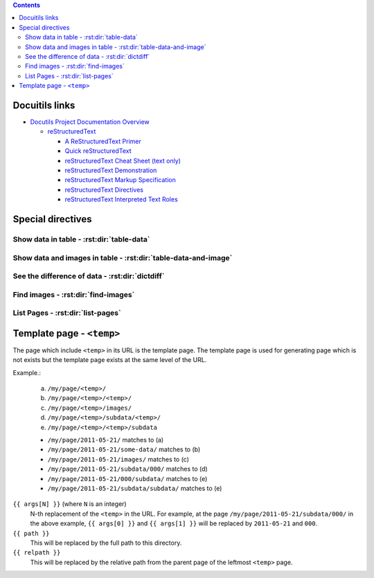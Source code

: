 .. contents::


Docuitils links
===============

- `Docutils Project Documentation Overview`_

  - `reStructuredText`_

    - `A ReStructuredText Primer`_
    - `Quick reStructuredText`_
    - `reStructuredText Cheat Sheet (text only)`_
    - `reStructuredText Demonstration`_
    - `reStructuredText Markup Specification`_
    - `reStructuredText Directives`_
    - `reStructuredText Interpreted Text Roles`_


.. _`Docutils Project Documentation Overview`:
   http://docutils.sourceforge.net/docs/

.. _`reStructuredText`:
   http://docutils.sourceforge.net/rst.html

.. _`A ReStructuredText Primer`:
   http://docutils.sourceforge.net/docs/user/rst/quickstart.html
.. _`Quick reStructuredText`:
   http://docutils.sourceforge.net/docs/user/rst/quickref.html
.. _`reStructuredText Cheat Sheet (text only)`:
   http://docutils.sourceforge.net/docs/user/rst/cheatsheet.txt
.. _`reStructuredText Demonstration`:
   http://docutils.sourceforge.net/docs/user/rst/demo.html
.. _`reStructuredText Markup Specification`:
   http://docutils.sourceforge.net/docs/ref/rst/restructuredtext.html
.. _`reStructuredText Interpreted Text Roles`:
   http://docutils.sourceforge.net/docs/ref/rst/roles.html
.. _`reStructuredText Directives`:
   http://docutils.sourceforge.net/docs/ref/rst/directives.html


Special directives
==================


Show data in table - :rst:dir:`table-data`
------------------------------------------

.. rst:directive:: .. table-data:: path [path ...]

   Search data under the given list of `path` and show matched data and
   corresponding image(s).

   base : string (newlines removed)
       The base path for searching data. Real path to be used
       will be `{BASE}/{ARG}` where `{ARG}` is each value in
       the arguments and `{BASE}` is the value of this option.

   data : text [, text, ...]
       A comma- or space-separated list of the "dictionary path".
       For each path, period-separated path such as 'a.b.c' or
       'alpha.0.1' can be used.

   widths : integer [, integer...]
       A comma- or space-separated list of relative column widths.
       Note that the first column is data sub-table and the second and
       the after are the images specified in `:image:`.

   link : text [, text]
       A comma- or space-separated list of path to the link(s).
       Magic words ``%(path)s`` and ``%(relpath)s`` are available.

       ``%(path)s``
           This represents full path to the parent directory of the
           data file.
       ``%(relpath)s``
           This is the relative path of the ``%(path)s`` from the
           `base` directory.

   path-order : {'sort', 'sort_r'}
       Sort path or sort in the reversed order.

   trans : flag
       Transpose the table.

   Example:

   .. sourcecode:: rst

       .. table-data:: my/experiment/2011-02-*/data.json
          :data: x y result sub.result
          :link: %(path)s


Show data and images in table - :rst:dir:`table-data-and-image`
---------------------------------------------------------------

.. rst:directive:: .. table-data-and-image:: path [path ...]

   Search data under the given list of `path` and show matched data and
   corresponding image(s).

   base : string (newlines removed)
       The base path for searching data. Real path to be used
       will be `{BASE}/{ARG}` where `{ARG}` is each value in
       the arguments and `{BASE}` is the value of this option.

   data : text [, text, ...]
       A comma- or space-separated list of the "dictionary path".
       For each path, period-separated path such as 'a.b.c' or
       'alpha.0.1' can be used.

   image : text [, text, ...]
       A comma- or space-separated list of path to the images.
       The path is the relative path from the parent directory of
       the data file.

   widths : integer [, integer...]
       A comma- or space-separated list of relative column widths.
       Note that the first column is data sub-table and the second and
       the after are the images specified in `:image:`.

   image-{OPTION} : integer:{VAL} [, integer:{VAL} ...]
       `integer` is the index of the image.
       `{VAL}` specifies the value of the `{OPTION}` of the
       image directive.

   link : text [, text]
       A comma- or space-separated list of path to the link(s).
       Magic words ``%(path)s`` and ``%(relpath)s`` are available.

       ``%(path)s``
           This represents full path to the parent directory of the
           data file.
       ``%(relpath)s``
           This is the relative path of the ``%(path)s`` from the
           `base` directory.

   path-order : {'sort', 'sort_r'}
       Sort path or sort in the reversed order.

   sort : text [, text]
       A comma- or space-separated list of key.
       The table will be sorted by values of the keys.


   Example:

   .. sourcecode:: rst

       .. table-data-and-image:: my/experiment/2011-02-*/data.json
          :data: x y result sub.result
          :image: x_y_plot.png x_result_plot.png
          :link: %(path)s


See the difference of data - :rst:dir:`dictdiff`
------------------------------------------------

.. rst:directive:: .. dictdiff:: path [path ...]

   Search data under the given list of `path` and show the difference
   of the data.

   base : string (newlines removed)
       The base path for searching data. Real path to be used
       will be `{BASE}/{ARG}` where `{ARG}` is each value in
       the arguments and `{BASE}` is the value of this option.

   link : text [, text]
       A comma- or space-separated list of path to the link(s).
       Magic words ``%(path)s`` and ``%(relpath)s`` are available.

       ``%(path)s``
           This represents full path to the parent directory of the
           data file.
       ``%(relpath)s``
           This is the relative path of the ``%(path)s`` from the
           `base` directory.

   include : text [, text]
       A comma- or space-separated list of regular expression of the
       key to include.

   exclude : text [, text]
       A comma- or space-separated list of regular expression of the
       key to exclude.

   path-order : {'sort', 'sort_r'}
       Sort path or sort in the reversed order.

   trans : flag
       Transpose the table.

   Example:

   .. sourcecode:: rst

       .. dictdiff:: my/experiment/2011-02-*/data.json
          :link: %(path)s


Find images - :rst:dir:`find-images`
------------------------------------

.. rst:directive:: .. find-images:: path [path ...]

   Search images under the given list of `path` and show matched images.

   base : string (newlines removed)
       The base path for searching data. Real path to be used
       will be `{BASE}/{ARG}` where `{ARG}` is each value in
       the arguments and `{BASE}` is the value of this option.


List Pages - :rst:dir:`list-pages`
----------------------------------

.. rst:directive:: .. list-pages::

   Insert list of sub-pages.


Template page - ``<temp>``
==========================

The page which include ``<temp>`` in its URL is the template page.
The template page is used for generating page which is not exists
but the template page exists at the same level of the URL.

Example.:

    (a) ``/my/page/<temp>/``
    (b) ``/my/page/<temp>/<temp>/``
    (c) ``/my/page/<temp>/images/``
    (d) ``/my/page/<temp>/subdata/<temp>/``
    (e) ``/my/page/<temp>/<temp>/subdata``

    * ``/my/page/2011-05-21/`` matches to (a)
    * ``/my/page/2011-05-21/some-data/`` matches to (b)
    * ``/my/page/2011-05-21/images/`` matches to (c)
    * ``/my/page/2011-05-21/subdata/000/`` matches to (d)
    * ``/my/page/2011-05-21/000/subdata/`` matches to (e)
    * ``/my/page/2011-05-21/subdata/subdata/`` matches to (e)


``{{ args[N] }}`` (where ``N`` is an integer)
    N-th replacement of the ``<temp>`` in the URL.
    For example, at the page ``/my/page/2011-05-21/subdata/000/``
    in the above example, ``{{ args[0] }}`` and ``{{ args[1] }}``
    will be replaced by ``2011-05-21`` and ``000``.

``{{ path }}``
    This will be replaced by the full path to this directory.

``{{ relpath }}``
    This will be replaced by the relative path from the parent page of
    the leftmost ``<temp>`` page.
